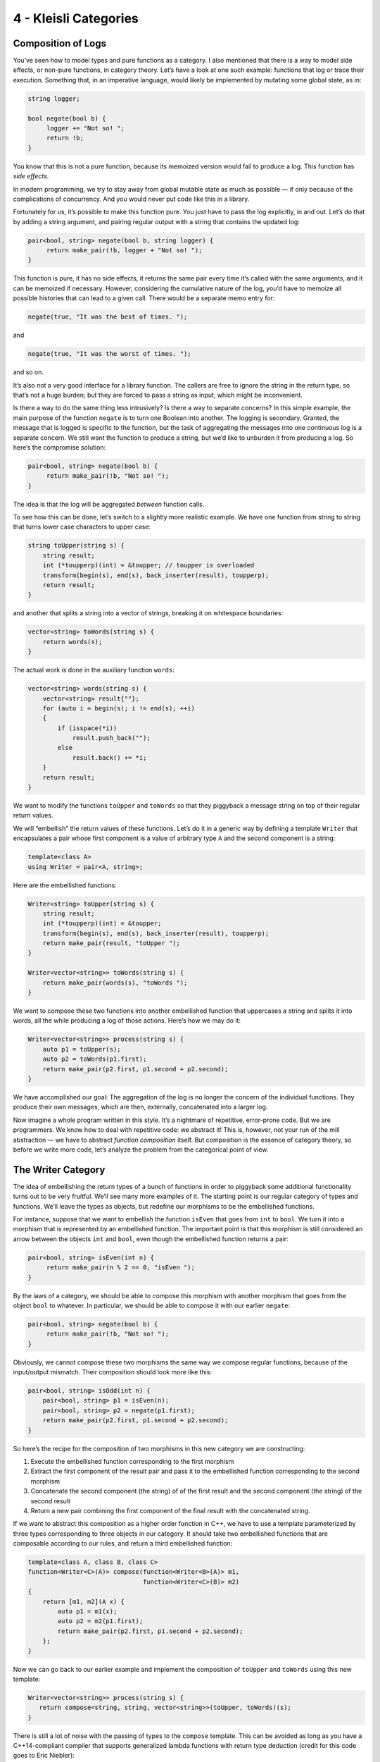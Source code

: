 ======================
4 - Kleisli Categories
======================

Composition of Logs
===================

You’ve seen how to model types and pure functions as a category. I also
mentioned that there is a way to model side effects, or non-pure
functions, in category theory. Let’s have a look at one such example:
functions that log or trace their execution. Something that, in an
imperative language, would likely be implemented by mutating some global
state, as in:

.. code-block:: c++

    string logger;

    bool negate(bool b) {
         logger += "Not so! ";
         return !b;
    }

You know that this is not a pure function, because its memoized version
would fail to produce a log. This function has *side effects*.

In modern programming, we try to stay away from global mutable state as
much as possible — if only because of the complications of concurrency.
And you would never put code like this in a library.

Fortunately for us, it’s possible to make this function pure. You just
have to pass the log explicitly, in and out. Let’s do that by adding a
string argument, and pairing regular output with a string that contains
the updated log:

.. code-block:: c++

    pair<bool, string> negate(bool b, string logger) {
         return make_pair(!b, logger + "Not so! ");
    }

This function is pure, it has no side effects, it returns the same pair
every time it’s called with the same arguments, and it can be memoized
if necessary. However, considering the cumulative nature of the log,
you’d have to memoize all possible histories that can lead to a given
call. There would be a separate memo entry for:

.. code-block:: c++

    negate(true, "It was the best of times. ");

and

.. code-block:: c++

    negate(true, "It was the worst of times. ");

and so on.

It’s also not a very good interface for a library function. The callers
are free to ignore the string in the return type, so that’s not a huge
burden; but they are forced to pass a string as input, which might be
inconvenient.

Is there a way to do the same thing less intrusively? Is there a way to
separate concerns? In this simple example, the main purpose of the
function ``negate`` is to turn one Boolean into another. The logging is
secondary. Granted, the message that is logged is specific to the
function, but the task of aggregating the messages into one continuous
log is a separate concern. We still want the function to produce a
string, but we’d like to unburden it from producing a log. So here’s the
compromise solution:

.. code-block:: c++

    pair<bool, string> negate(bool b) {
         return make_pair(!b, "Not so! ");
    }

The idea is that the log will be aggregated *between* function calls.

To see how this can be done, let’s switch to a slightly more realistic
example. We have one function from string to string that turns lower
case characters to upper case:

.. code-block:: c++

    string toUpper(string s) {
        string result;
        int (*toupperp)(int) = &toupper; // toupper is overloaded
        transform(begin(s), end(s), back_inserter(result), toupperp);
        return result;
    }

and another that splits a string into a vector of strings, breaking it
on whitespace boundaries:

.. code-block:: c++

    vector<string> toWords(string s) {
        return words(s);
    }

The actual work is done in the auxiliary function ``words``:

.. code-block:: c++

    vector<string> words(string s) {
        vector<string> result{""};
        for (auto i = begin(s); i != end(s); ++i)
        {
            if (isspace(*i))
                result.push_back("");
            else
                result.back() += *i;
        }
        return result;
    }

|PiggyBack|

We want to modify the functions ``toUpper`` and ``toWords`` so that they
piggyback a message string on top of their regular return values.

We will “embellish” the return values of these functions. Let’s do it in
a generic way by defining a template ``Writer`` that encapsulates a pair
whose first component is a value of arbitrary type ``A`` and the second
component is a string:

.. code-block:: c++

    template<class A>
    using Writer = pair<A, string>;

Here are the embellished functions:

.. code-block:: c++

    Writer<string> toUpper(string s) {
        string result;
        int (*toupperp)(int) = &toupper;
        transform(begin(s), end(s), back_inserter(result), toupperp);
        return make_pair(result, "toUpper ");
    }

    Writer<vector<string>> toWords(string s) {
        return make_pair(words(s), "toWords ");
    }

We want to compose these two functions into another embellished function
that uppercases a string and splits it into words, all the while
producing a log of those actions. Here’s how we may do it:

.. code-block:: c++

    Writer<vector<string>> process(string s) {
        auto p1 = toUpper(s);
        auto p2 = toWords(p1.first);
        return make_pair(p2.first, p1.second + p2.second);
    }

We have accomplished our goal: The aggregation of the log is no longer
the concern of the individual functions. They produce their own
messages, which are then, externally, concatenated into a larger log.

Now imagine a whole program written in this style. It’s a nightmare of
repetitive, error-prone code. But we are programmers. We know how to
deal with repetitive code: we abstract it! This is, however, not your
run of the mill abstraction — we have to abstract *function composition*
itself. But composition is the essence of category theory, so before we
write more code, let’s analyze the problem from the categorical point of
view.

The Writer Category
===================

The idea of embellishing the return types of a bunch of functions in
order to piggyback some additional functionality turns out to be very
fruitful. We’ll see many more examples of it. The starting point is our
regular category of types and functions. We’ll leave the types as
objects, but redefine our morphisms to be the embellished functions.

For instance, suppose that we want to embellish the function ``isEven``
that goes from ``int`` to ``bool``. We turn it into a morphism that is
represented by an embellished function. The important point is that this
morphism is still considered an arrow between the objects ``int`` and
``bool``, even though the embellished function returns a pair:

.. code-block:: c++

    pair<bool, string> isEven(int n) {
         return make_pair(n % 2 == 0, "isEven ");
    }

By the laws of a category, we should be able to compose this morphism
with another morphism that goes from the object ``bool`` to whatever. In
particular, we should be able to compose it with our earlier ``negate``:

.. code-block:: c++

    pair<bool, string> negate(bool b) {
         return make_pair(!b, "Not so! ");
    }

Obviously, we cannot compose these two morphisms the same way we compose
regular functions, because of the input/output mismatch. Their
composition should look more like this:

.. code-block:: c++

    pair<bool, string> isOdd(int n) {
        pair<bool, string> p1 = isEven(n);
        pair<bool, string> p2 = negate(p1.first);
        return make_pair(p2.first, p1.second + p2.second);
    }

So here’s the recipe for the composition of two morphisms in this new
category we are constructing:

#. Execute the embellished function corresponding to the first morphism
#. Extract the first component of the result pair and pass it to the
   embellished function corresponding to the second morphism
#. Concatenate the second component (the string) of of the first result
   and the second component (the string) of the second result
#. Return a new pair combining the first component of the final result
   with the concatenated string.

If we want to abstract this composition as a higher order function in
C++, we have to use a template parameterized by three types
corresponding to three objects in our category. It should take two
embellished functions that are composable according to our rules, and
return a third embellished function:

.. code-block:: c++

    template<class A, class B, class C>
    function<Writer<C>(A)> compose(function<Writer<B>(A)> m1,
                                   function<Writer<C>(B)> m2)
    {
        return [m1, m2](A x) {
            auto p1 = m1(x);
            auto p2 = m2(p1.first);
            return make_pair(p2.first, p1.second + p2.second);
        };
    }

Now we can go back to our earlier example and implement the composition
of ``toUpper`` and ``toWords`` using this new template:

.. code-block:: c++

    Writer<vector<string>> process(string s) {
       return compose<string, string, vector<string>>(toUpper, toWords)(s);
    }

There is still a lot of noise with the passing of types to the
``compose`` template. This can be avoided as long as you have a
C++14-compliant compiler that supports generalized lambda functions with
return type deduction (credit for this code goes to Eric Niebler):

.. code-block:: c++

    auto const compose = [](auto m1, auto m2) {
        return [m1, m2](auto x) {
            auto p1 = m1(x);
            auto p2 = m2(p1.first);
            return make_pair(p2.first, p1.second + p2.second);
        };
    };

In this new definition, the implementation of ``process`` simplifies to:

.. code-block:: c++

    Writer<vector<string>> process(string s){
       return compose(toUpper, toWords)(s);
    }

But we are not finished yet. We have defined composition in our new
category, but what are the identity morphisms? These are not our regular
identity functions! They have to be morphisms from type A back to type
A, which means they are embellished functions of the form:

.. code-block:: c++

    Writer<A> identity(A);

They have to behave like units with respect to composition. If you look
at our definition of composition, you’ll see that an identity morphism
should pass its argument without change, and only contribute an empty
string to the log:

.. code-block:: c++

    template<class A>
    Writer<A> identity(A x) {
        return make_pair(x, "");
    }

You can easily convince yourself that the category we have just defined
is indeed a legitimate category. In particular, our composition is
trivially associative. If you follow what’s happening with the first
component of each pair, it’s just a regular function composition, which
is associative. The second components are being concatenated, and
concatenation is also associative.

An astute reader may notice that it would be easy to generalize this
construction to any monoid, not just the string monoid. We would use
``mappend`` inside ``compose`` and ``mempty`` inside ``identity`` (in
place of ``+`` and ``""``). There really is no reason to limit ourselves
to logging just strings. A good library writer should be able to
identify the bare minimum of constraints that make the library work —
here the logging library’s only requirement is that the log have
monoidal properties.

Writer in Haskell
=================

The same thing in Haskell is a little more terse, and we also get a lot
more help from the compiler. Let’s start by defining the ``Writer``
type:

.. code-block:: haskell

    type Writer a = (a, String)

Here I’m just defining a type alias, an equivalent of a ``typedef`` (or
``using``) in C++. The type ``Writer`` is parameterized by a type
variable ``a`` and is equivalent to a pair of ``a`` and ``String``. The
syntax for pairs is minimal: just two items in parentheses, separated by
a comma.

Our morphisms are functions from an arbitrary type to some ``Writer``
type:

.. code-block:: haskell

    a -> Writer b

We’ll declare the composition as a funny infix operator, sometimes
called the “fish”:

.. code-block:: haskell

    (>=>) :: (a -> Writer b) -> (b -> Writer c) -> (a -> Writer c)

It’s a function of two arguments, each being a function on its own, and
returning a function. The first argument is of the type
``(a->Writer b)``, the second is ``(b->Writer c)``, and the result is
``(a->Writer c)``.

Here’s the definition of this infix operator — the two arguments ``m1``
and ``m2`` appearing on either side of the fishy symbol:

.. code-block:: haskell

    m1 >=> m2 = \x ->
        let (y, s1) = m1 x
            (z, s2) = m2 y
        in (z, s1 ++ s2)

The result is a lambda function of one argument ``x``. The lambda is
written as a backslash — think of it as the Greek letter λ with an
amputated leg.

The ``let`` expression lets you declare auxiliary variables. Here the
result of the call to ``m1`` is pattern matched to a pair of variables
``(y, s1)``; and the result of the call to ``m2``, with the argument
``y`` from the first pattern, is matched to ``(z, s2)``.

It is common in Haskell to pattern match pairs, rather than use
accessors, as we did in C++. Other than that there is a pretty
straightforward correspondence between the two implementations.

The overall value of the ``let`` expression is specified in its ``in``
clause: here it’s a pair whose first component is ``z`` and the second
component is the concatenation of two strings, ``s1++s2``.

I will also define the identity morphism for our category, but for
reasons that will become clear much later, I will call it ``return``.

.. code-block:: haskell

    return :: a -> Writer a
    return x = (x, "")

For completeness, let’s have the Haskell versions of the embellished
functions ``upCase`` and ``toWords``:

.. code-block:: haskell

    upCase :: String -> Writer String
    upCase s = (map toUpper s, "upCase ")

.. code-block:: haskell

    toWords :: String -> Writer [String]
    toWords s = (words s, "toWords ")

The function ``map`` corresponds to the C++ ``transform``. It applies
the character function ``toUpper`` to the string ``s``. The auxiliary
function ``words`` is defined in the standard Prelude library.

Finally, the composition of the two functions is accomplished with the
help of the fish operator:

.. code-block:: haskell

    process :: String -> Writer [String]
    process = upCase >=> toWords

Kleisli Categories
==================

You might have guessed that I haven’t invented this category on the
spot. It’s an example of the so called Kleisli category — a category
based on a monad. We are not ready to discuss monads yet, but I wanted
to give you a taste of what they can do. For our limited purposes, a
Kleisli category has, as objects, the types of the underlying
programming language. Morphisms from type A to type B are functions that
go from A to a type derived from B using the particular embellishment.
Each Kleisli category defines its own way of composing such morphisms,
as well as the identity morphisms with respect to that composition.
(Later we’ll see that the imprecise term “embellishment” corresponds to
the notion of an endofunctor in a category.)

The particular monad that I used as the basis of the category in this
post is called the *writer monad* and it’s used for logging or tracing
the execution of functions. It’s also an example of a more general
mechanism for embedding effects in pure computations. You’ve seen
previously that we could model programming-language types and functions
in the category of sets (disregarding bottoms, as usual). Here we have
extended this model to a slightly different category, a category where
morphisms are represented by embellished functions, and their
composition does more than just pass the output of one function to the
input of another. We have one more degree of freedom to play with: the
composition itself. It turns out that this is exactly the degree of
freedom which makes it possible to give simple denotational semantics to
programs that in imperative languages are traditionally implemented
using side effects.

Challenge
=========

A function that is not defined for all possible values of its argument
is called a partial function. It’s not really a function in the
mathematical sense, so it doesn’t fit the standard categorical mold. It
can, however, be represented by a function that returns an embellished
type ``optional``:

.. code-block:: c++

    template<class A> class optional {
        bool _isValid;
        A    _value;
    public:
        optional()    : _isValid(false) {}
        optional(A v) : _isValid(true), _value(v) {}
        bool isValid() const { return _isValid; }
        A value() const { return _value; }
    };

As an example, here’s the implementation of the embellished function
``safe_root``:

.. code-block:: c++

    optional<double> safe_root(double x) {
        if (x >= 0) return optional<double>{sqrt(x)};
        else return optional<double>{};
    }

Here’s the challenge:

#. Construct the Kleisli category for partial functions (define
   composition and identity).
#. Implement the embellished function ``safe_reciprocal`` that returns a
   valid reciprocal of its argument, if it’s different from zero.
#. Compose ``safe_root`` and ``safe_reciprocal`` to implement
   ``safe_root_reciprocal`` that calculates ``sqrt(1/x)`` whenever
   possible.

Acknowledgments
===============

I’m grateful to Eric Niebler for reading the draft and providing the
clever implementation of ``compose`` that uses advanced features of
C++14 to drive type inference. I was able to cut the whole section of
old fashioned template magic that did the same thing using type traits.
Good riddance! I’m also grateful to Gershom Bazerman for useful comments
that helped me clarify some important points.

.. |PiggyBack| image:: ../images/2014/12/piggyback.jpg
   :class: alignright wp-image-3712
   :width: 176px
   :height: 188px
   :target: ../images/2014/12/piggyback.jpg
